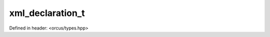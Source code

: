 xml_declaration_t
=================

Defined in header: <orcus/types.hpp>

.. doxygenstruct:: orcus::xml_declaration_t
   :members:
